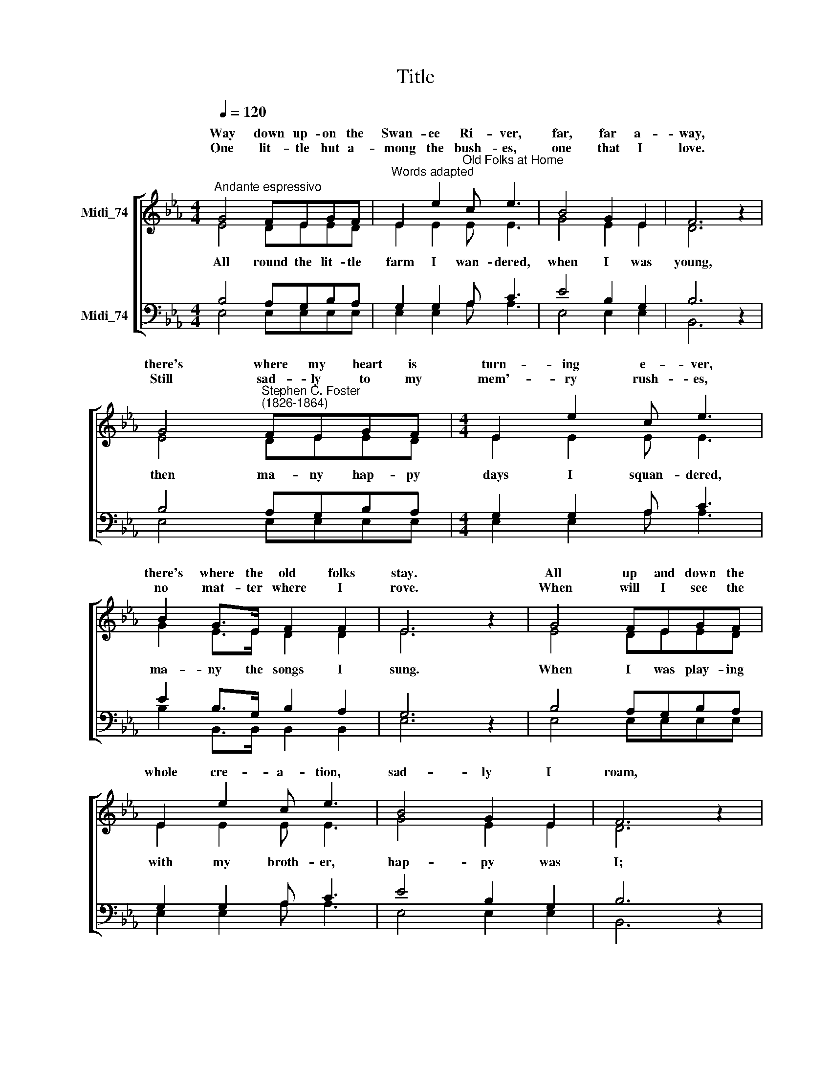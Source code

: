 X:1
T:Title
%%score [ ( 1 2 ) ( 3 4 ) ]
L:1/8
Q:1/4=120
M:4/4
K:Eb
V:1 treble nm="Midi_74" snm=" "
V:2 treble 
V:3 bass nm="Midi_74"
V:4 bass 
V:1
"^Andante espressivo" G4 FEGF |"^Words adapted" E2 e2"^Old Folks at Home" c e3 | B4 G2 E2 | F6 z2 | %4
w: Way down up- on the|Swan- ee Ri- ver,|far, far a-|way,|
w: ||||
w: One lit- tle hut a-|mong the bush- es,|one that I|love.|
 G4"^Stephen C. Foster\n(1826-1864)" FEGF |[M:4/4] E2 e2 c e3 | B2 G>E F2 F2 | E6 z2 | G4 FEGF | %9
w: there's where my heart is|turn- ing e- ver,|there's where the old folks|stay.|All up and down the|
w: |||||
w: Still sad- ly to my|mem'- ry rush- es,|no mat- ter where I|rove.|When will I see the|
 E2 e2 c e3 | B4 G2 E2 | F6 z2 | G4 FEGF | E2 e2 c e3 |[M:2/2] B2 GE F2 (F>F) | E6 z2 | %16
w: whole cre- a- tion,|sad- ly I|roam,|still long- ing for my|child- hood stat- ion,|and for the old folks at|home.|
w: |||||
 * * * * *||
w: bees a- hum- ming,|all round the|comb?|When shall I hear the|ban- jo strum- ming,|down in my good old *|home?|
!<(! d3 e!<)!!>(! f2 B2!>)! | B3 c!<(! B2 e2!<)! |!>(! e2 c2!>)! A2 c2 | B6 z2 | G4 FEGF | %21
w: |||roam,|O dear ones, how my|
w: All the world is|sad and drea- ry|ev'- ry- where I|
||
w: |||||
 E2 e2 c !fermata!e3 | B2 GE F2 F>F | E6 z2 |] %24
w: heart grows wea- ry,|far from the old folks at|home.|
w: |||
w: |||
V:2
 E4 DEED | E2 E2 E E3 | G4 E2 E2 | D6 z2 | E4 DEED |[M:4/4] E2 E2 E E3 | G2 E>E D2 D2 | E6 z2 | %8
w: ||||||||
w: All round the lit- tle|farm I wan- dered,|when I was|young,|then ma- ny hap- py|days I squan- dered,|ma- ny the songs I|sung.|
 E4 DEED | E2 E2 E E3 | G4 E2 E2 | D6 z2 | E4 DEED | E2 E2 E E3 |[M:2/2] G2 EE D2 (D>D) | E6 z2 | %16
w: ||||||||
w: When I was play- ing|with my broth- er,|hap- py was|I;|Oh, take me to my|kind old moth- er,|there let me live and *|die.|
 A3 A A2 A2 | G3 A G2 B2 | A2 A2 A2 A2 | G6 z2 | E4 DEED | E2 E2 E E3 | G2 EE D2 D>D | E6 z2 |] %24
w: ||||||||
w: ||||||||
V:3
 B,4 A,G,B,A, | G,2 G,2 A, C3 | E4 B,2 G,2 | B,6 z2 | B,4 A,G,B,A, |[M:4/4] G,2 G,2 A, C3 | %6
 E2 B,>G, B,2 A,2 | G,6 z2 | B,4 A,G,B,A, | G,2 G,2 A, C3 | E4 B,2 G,2 | B,6 z2 | B,4 A,G,B,A, | %13
 G,2 G,2 A, C3 |[M:2/2] E2 B,B, B,2 (A,>A,) | G,6 z2 | F3 E D2 F2 | E3 E E2 B,2 | C2 C2 E2 E2 | %19
"^This edition produced by Andrew Sims 2016" E6 z2 | B,4 A,G,B,A, | G,2 G,2 A, C3 | %22
 E2 B,B, B,2 A,>A, | G,6 z2 |] %24
V:4
 E,4 E,E,E,E, | E,2 E,2 A, A,3 | E,4 E,2 E,2 | B,,6 z2 | E,4 E,E,E,E, |[M:4/4] E,2 E,2 A, A,3 | %6
 B,2 B,,>B,, B,,2 B,,2 | E,6 z2 | E,4 E,E,E,E, | E,2 E,2 A, A,3 | E,4 E,2 E,2 | B,,6 z2 | %12
 E,4 E,E,E,E, | E,2 E,2 A, A,3 |[M:2/2] B,2 B,,B,, B,,2 (B,,>B,,) | E,6 z2 | B,3 B, B,2 B,2 | %17
 E,3 E, E,2 G,2 | A,2 A,2 C2 A,2 | E,6 z2 | E,4 E,E,E,E, | E,2 E,2 A, !fermata!A,3 | %22
 B,2 B,,B,, B,,2 B,,>B,, | E,6 z2 |] %24

